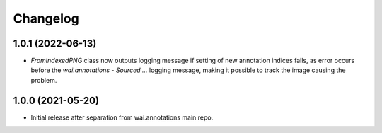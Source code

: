 Changelog
=========

1.0.1 (2022-06-13)
------------------

- `FromIndexedPNG` class now outputs logging message if setting of new annotation indices fails, as error
  occurs before the `wai.annotations - Sourced ...` logging message, making it possible to track the image
  causing the problem.


1.0.0 (2021-05-20)
------------------

- Initial release after separation from wai.annotations main repo.
